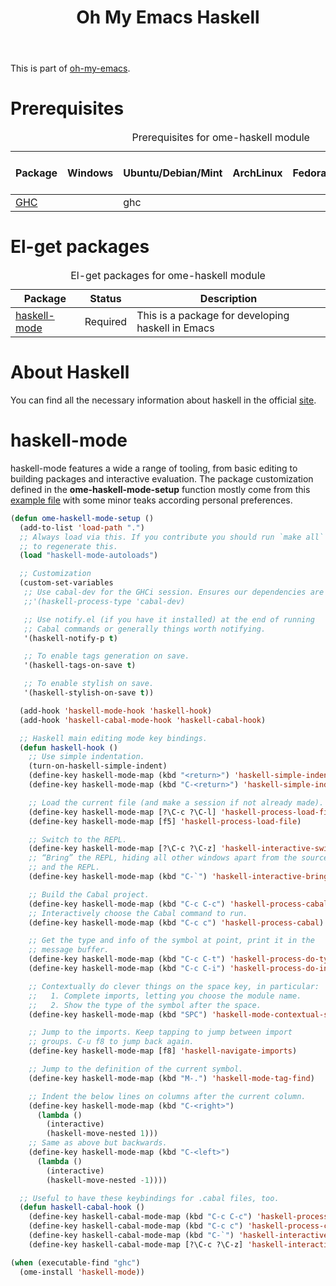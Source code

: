 #+TITLE: Oh My Emacs Haskell
#+OPTIONS: toc:2 num:nil ^:nil

This is part of [[https://github.com/xiaohanyu/oh-my-emacs][oh-my-emacs]].

* Prerequisites
  :PROPERTIES:
  :CUSTOM_ID: haskell-prerequisites
  :END:

#+NAME: haskell-prerequisites
#+CAPTION: Prerequisites for ome-haskell module
| Package | Windows | Ubuntu/Debian/Mint | ArchLinux | Fedora | Mac OS X | Mandatory? |
|---------+---------+--------------------+-----------+--------+----------+------------|
| [[http://www.haskell.org/ghc/][GHC]]     |         | ghc                |           |        |          | Yes        |

* El-get packages
  :PROPERTIES:
  :CUSTOM_ID: haskell-el-get-packages
  :END:

#+NAME: haskell-el-get-packages
#+CAPTION: El-get packages for ome-haskell module
| Package      | Status   | Description                                       |
|--------------+----------+---------------------------------------------------|
| [[https://github.com/haskell/haskell-mode/wiki][haskell-mode]] | Required | This is a package for developing haskell in Emacs |

* About Haskell
  You can find all the necessary information about haskell in the official [[http://www.haskell.org][site]].

* haskell-mode
  :PROPERTIES:
  :CUSTOM_ID: haskell-mode
  :END:

haskell-mode features a wide a range of tooling, from basic editing to building
packages and interactive evaluation. The package customization defined in the
*ome-haskell-mode-setup* function mostly come from this [[https://github.com/haskell/haskell-mode/blob/master/examples/init.el][example file]] with some
minor teaks according personal preferences.

#+NAME: haskell-mode
#+BEGIN_SRC emacs-lisp
(defun ome-haskell-mode-setup ()
  (add-to-list 'load-path ".")
  ;; Always load via this. If you contribute you should run `make all`
  ;; to regenerate this.
  (load "haskell-mode-autoloads")

  ;; Customization
  (custom-set-variables
   ;; Use cabal-dev for the GHCi session. Ensures our dependencies are in scope.
   ;;'(haskell-process-type 'cabal-dev)

   ;; Use notify.el (if you have it installed) at the end of running
   ;; Cabal commands or generally things worth notifying.
   '(haskell-notify-p t)

   ;; To enable tags generation on save.
   '(haskell-tags-on-save t)

   ;; To enable stylish on save.
   '(haskell-stylish-on-save t))

  (add-hook 'haskell-mode-hook 'haskell-hook)
  (add-hook 'haskell-cabal-mode-hook 'haskell-cabal-hook)

  ;; Haskell main editing mode key bindings.
  (defun haskell-hook ()
    ;; Use simple indentation.
    (turn-on-haskell-simple-indent)
    (define-key haskell-mode-map (kbd "<return>") 'haskell-simple-indent-newline-same-col)
    (define-key haskell-mode-map (kbd "C-<return>") 'haskell-simple-indent-newline-indent)

    ;; Load the current file (and make a session if not already made).
    (define-key haskell-mode-map [?\C-c ?\C-l] 'haskell-process-load-file)
    (define-key haskell-mode-map [f5] 'haskell-process-load-file)

    ;; Switch to the REPL.
    (define-key haskell-mode-map [?\C-c ?\C-z] 'haskell-interactive-switch)
    ;; “Bring” the REPL, hiding all other windows apart from the source
    ;; and the REPL.
    (define-key haskell-mode-map (kbd "C-`") 'haskell-interactive-bring)

    ;; Build the Cabal project.
    (define-key haskell-mode-map (kbd "C-c C-c") 'haskell-process-cabal-build)
    ;; Interactively choose the Cabal command to run.
    (define-key haskell-mode-map (kbd "C-c c") 'haskell-process-cabal)

    ;; Get the type and info of the symbol at point, print it in the
    ;; message buffer.
    (define-key haskell-mode-map (kbd "C-c C-t") 'haskell-process-do-type)
    (define-key haskell-mode-map (kbd "C-c C-i") 'haskell-process-do-info)

    ;; Contextually do clever things on the space key, in particular:
    ;;   1. Complete imports, letting you choose the module name.
    ;;   2. Show the type of the symbol after the space.
    (define-key haskell-mode-map (kbd "SPC") 'haskell-mode-contextual-space)

    ;; Jump to the imports. Keep tapping to jump between import
    ;; groups. C-u f8 to jump back again.
    (define-key haskell-mode-map [f8] 'haskell-navigate-imports)

    ;; Jump to the definition of the current symbol.
    (define-key haskell-mode-map (kbd "M-.") 'haskell-mode-tag-find)

    ;; Indent the below lines on columns after the current column.
    (define-key haskell-mode-map (kbd "C-<right>")
      (lambda ()
        (interactive)
        (haskell-move-nested 1)))
    ;; Same as above but backwards.
    (define-key haskell-mode-map (kbd "C-<left>")
      (lambda ()
        (interactive)
        (haskell-move-nested -1))))

  ;; Useful to have these keybindings for .cabal files, too.
  (defun haskell-cabal-hook ()
    (define-key haskell-cabal-mode-map (kbd "C-c C-c") 'haskell-process-cabal-build)
    (define-key haskell-cabal-mode-map (kbd "C-c c") 'haskell-process-cabal)
    (define-key haskell-cabal-mode-map (kbd "C-`") 'haskell-interactive-bring)
    (define-key haskell-cabal-mode-map [?\C-c ?\C-z] 'haskell-interactive-switch)))

(when (executable-find "ghc")
  (ome-install 'haskell-mode))
#+END_SRC
